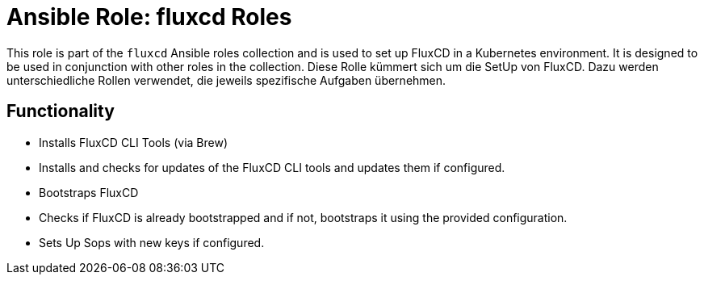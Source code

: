 = Ansible Role: fluxcd Roles

This role is part of the `fluxcd` Ansible roles collection and is used to set up FluxCD in a Kubernetes environment. It is designed to be used in conjunction with other roles in the collection.
Diese Rolle kümmert sich um die SetUp von FluxCD. Dazu werden unterschiedliche Rollen verwendet, die jeweils spezifische Aufgaben übernehmen.


== Functionality

* Installs FluxCD CLI Tools (via Brew)
    * Installs and checks for updates of the FluxCD CLI tools and updates them if configured.
* Bootstraps FluxCD
    * Checks if FluxCD is already bootstrapped and if not, bootstraps it using the provided configuration.
    * Sets Up Sops with new keys if configured.
